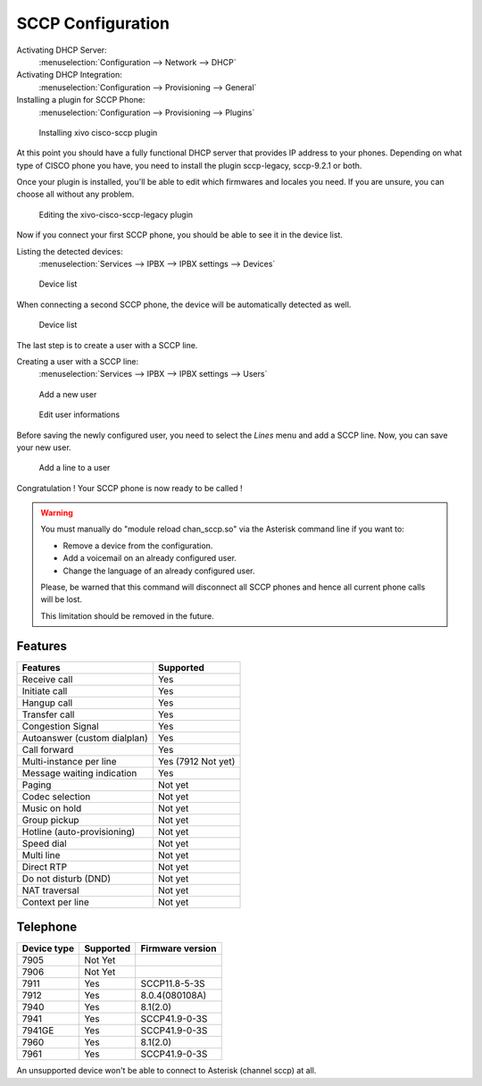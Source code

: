******************
SCCP Configuration
******************

Activating DHCP Server:
 :menuselection:`Configuration --> Network --> DHCP`

Activating DHCP Integration:
 :menuselection:`Configuration --> Provisioning --> General`

Installing a plugin for SCCP Phone:
 :menuselection:`Configuration --> Provisioning --> Plugins`

.. figure:: images/list_plugin.png

   Installing xivo cisco-sccp plugin

At this point you should have a fully functional DHCP server that provides IP address to your phones.
Depending on what type of CISCO phone you have, you need to install the plugin sccp-legacy, sccp-9.2.1 or both.

Once your plugin is installed, you'll be able to edit which firmwares and locales you need.
If you are unsure, you can choose all without any problem.

.. figure:: images/plugin_installed.png

   Editing the xivo-cisco-sccp-legacy plugin

Now if you connect your first SCCP phone, you should be able to see it in the device list.

Listing the detected devices:
 :menuselection:`Services --> IPBX --> IPBX settings --> Devices`

.. figure:: images/list_device_1.png

   Device list

When connecting a second SCCP phone, the device will be automatically detected as well.

.. figure:: images/list_device_2.png

   Device list

The last step is to create a user with a SCCP line.

Creating a user with a SCCP line:
 :menuselection:`Services --> IPBX --> IPBX settings --> Users`

.. figure:: images/add_user.png

   Add a new user

.. figure:: images/edit_user.png

   Edit user informations

Before saving the newly configured user, you need to select the `Lines` menu and add a SCCP line.
Now, you can save your new user.

.. figure:: images/user_add_line.png

   Add a line to a user

Congratulation ! Your SCCP phone is now ready to be called !

.. warning::

   You must manually do "module reload chan_sccp.so" via the Asterisk command line if you want to:

   * Remove a device from the configuration.
   * Add a voicemail on an already configured user.
   * Change the language of an already configured user.

   Please, be warned that this command will disconnect all SCCP phones and hence all current phone calls will be lost.

   This limitation should be removed in the future.


Features
--------

+-----------------------------+---------------------+
| Features                    | Supported           |
+=============================+=====================+
| Receive call                | Yes                 |
+-----------------------------+---------------------+
| Initiate call               | Yes                 |
+-----------------------------+---------------------+
| Hangup call                 | Yes                 |
+-----------------------------+---------------------+
| Transfer call               | Yes                 |
+-----------------------------+---------------------+
| Congestion Signal           | Yes                 |
+-----------------------------+---------------------+
| Autoanswer (custom dialplan)| Yes                 |
+-----------------------------+---------------------+
| Call forward                | Yes                 |
+-----------------------------+---------------------+
| Multi-instance per line     | Yes (7912 Not yet)  |
+-----------------------------+---------------------+
| Message waiting indication  | Yes                 |
+-----------------------------+---------------------+
| Paging                      | Not yet             |
+-----------------------------+---------------------+
| Codec selection             | Not yet             |
+-----------------------------+---------------------+
| Music on hold               | Not yet             |
+-----------------------------+---------------------+
| Group pickup                | Not yet             |
+-----------------------------+---------------------+
| Hotline (auto-provisioning) | Not yet             |
+-----------------------------+---------------------+
| Speed dial                  | Not yet             |
+-----------------------------+---------------------+
| Multi line                  | Not yet             |
+-----------------------------+---------------------+
| Direct RTP                  | Not yet             |
+-----------------------------+---------------------+
| Do not disturb (DND)        | Not yet             |
+-----------------------------+---------------------+
| NAT traversal               | Not yet             |
+-----------------------------+---------------------+
| Context per line            | Not yet             |
+-----------------------------+---------------------+

Telephone
---------

+-------------+-------------+------------------+
| Device type | Supported   | Firmware version |
+=============+=============+==================+
| 7905        | Not Yet     |                  |
+-------------+-------------+------------------+
| 7906        | Not Yet     |                  |
+-------------+-------------+------------------+
| 7911        | Yes         | SCCP11.8-5-3S    |
+-------------+-------------+------------------+
| 7912        | Yes         | 8.0.4(080108A)   |
+-------------+-------------+------------------+
| 7940        | Yes         | 8.1(2.0)         |
+-------------+-------------+------------------+
| 7941        | Yes         | SCCP41.9-0-3S    |
+-------------+-------------+------------------+
| 7941GE      | Yes         | SCCP41.9-0-3S    |
+-------------+-------------+------------------+
| 7960        | Yes         | 8.1(2.0)         |
+-------------+-------------+------------------+
| 7961        | Yes         | SCCP41.9-0-3S    |
+-------------+-------------+------------------+

An unsupported device won't be able to connect to Asterisk (channel sccp) at all.
